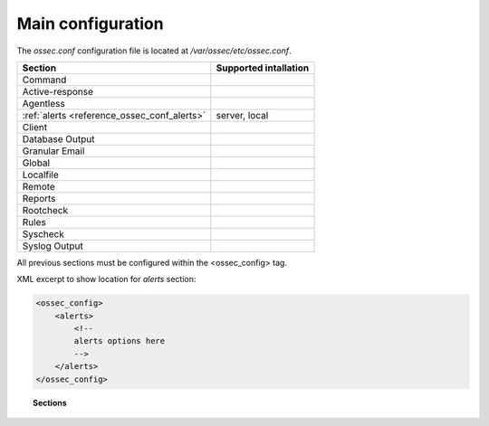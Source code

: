 .. _reference_ossec_conf:

Main configuration
===================

The *ossec.conf* configuration file is located at */var/ossec/etc/ossec.conf*.

+---------------------------------------------+-----------------------+
| Section                                     | Supported intallation |
+=============================================+=======================+
| Command                                     |                       |
+---------------------------------------------+-----------------------+
| Active-response                             |                       |
+---------------------------------------------+-----------------------+
| Agentless                                   |                       |
+---------------------------------------------+-----------------------+
| :ref:`alerts <reference_ossec_conf_alerts>` | server, local         |
+---------------------------------------------+-----------------------+
| Client                                      |                       |
+---------------------------------------------+-----------------------+
| Database Output                             |                       |
+---------------------------------------------+-----------------------+
| Granular Email                              |                       |
+---------------------------------------------+-----------------------+
| Global                                      |                       |
+---------------------------------------------+-----------------------+
| Localfile                                   |                       |
+---------------------------------------------+-----------------------+
| Remote                                      |                       |
+---------------------------------------------+-----------------------+
| Reports                                     |                       |
+---------------------------------------------+-----------------------+
| Rootcheck                                   |                       |
+---------------------------------------------+-----------------------+
| Rules                                       |                       |
+---------------------------------------------+-----------------------+
| Syscheck                                    |                       |
+---------------------------------------------+-----------------------+
| Syslog Output                               |                       |
+---------------------------------------------+-----------------------+

All previous sections must be configured within the <ossec_config> tag.

XML excerpt to show location for *alerts* section:

.. code-block:: xml

    <ossec_config>
        <alerts>
            <!--
            alerts options here
            -->
        </alerts>
    </ossec_config>


.. topic:: Sections

    .. toctree::
       :maxdepth: 1

       alerts
